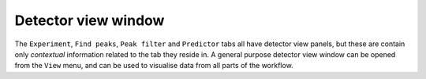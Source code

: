 .. _detectorview:

Detector view window
====================

The ``Experiment``, ``Find peaks``, ``Peak filter`` and ``Predictor`` tabs all have
detector view panels, but these are contain only *contextual* information
related to the tab they reside in. A general purpose detector view window can be
opened from the ``View`` menu, and can be used to visualise data from all parts of
the workflow.
